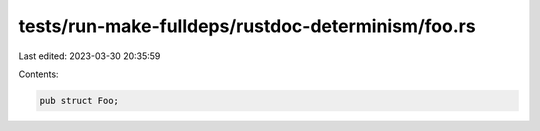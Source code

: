 tests/run-make-fulldeps/rustdoc-determinism/foo.rs
==================================================

Last edited: 2023-03-30 20:35:59

Contents:

.. code-block:: rs

    pub struct Foo;


